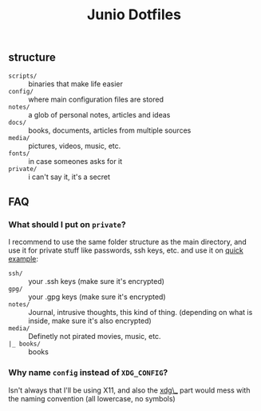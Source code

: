 #+TITLE: Junio Dotfiles

** structure
- =scripts/= :: binaries that make life easier
- =config/=  :: where main configuration files are stored
- =notes/=   :: a glob of personal notes, articles and ideas
- =docs/=    :: books, documents, articles from multiple sources
- =media/=   :: pictures, videos, music, etc.
- =fonts/=   :: in case someones asks for it
- =private/= :: i can't say it, it's a secret

** FAQ
*** What should I put on =private=?
I recommend to use the same folder structure as the main directory, and use it for private stuff like passwords, ssh keys, etc. and use it on 
_quick example_:
- =ssh/= :: your .ssh keys (make sure it's encrypted)
- =gpg/= :: your .gpg keys (make sure it's encrypted)
- =notes/= :: Journal, intrusive thoughts, this kind of thing. (depending on what is inside, make sure it's also encrypted)
- =media/=  :: Definetly not pirated movies, music, etc.
- =|_ books/= :: books

*** Why name =config= instead of =XDG_CONFIG=?
Isn't always that I'll be using X11, and also the _xdg\__ part would mess with the naming convention (all lowercase, no symbols)

